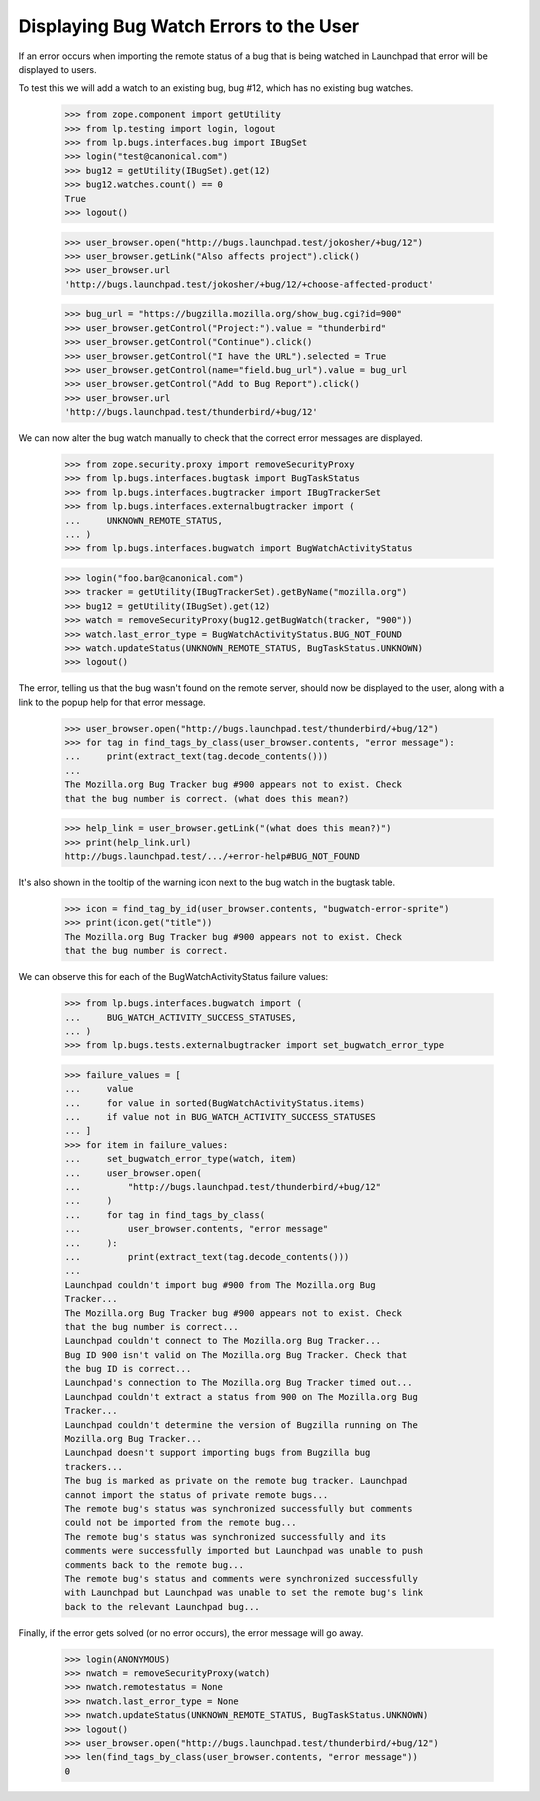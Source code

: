 Displaying Bug Watch Errors to the User
=======================================

If an error occurs when importing the remote status of a bug that is
being watched in Launchpad that error will be displayed to users.

To test this we will add a watch to an existing bug, bug #12, which has
no existing bug watches.

    >>> from zope.component import getUtility
    >>> from lp.testing import login, logout
    >>> from lp.bugs.interfaces.bug import IBugSet
    >>> login("test@canonical.com")
    >>> bug12 = getUtility(IBugSet).get(12)
    >>> bug12.watches.count() == 0
    True
    >>> logout()

    >>> user_browser.open("http://bugs.launchpad.test/jokosher/+bug/12")
    >>> user_browser.getLink("Also affects project").click()
    >>> user_browser.url
    'http://bugs.launchpad.test/jokosher/+bug/12/+choose-affected-product'

    >>> bug_url = "https://bugzilla.mozilla.org/show_bug.cgi?id=900"
    >>> user_browser.getControl("Project:").value = "thunderbird"
    >>> user_browser.getControl("Continue").click()
    >>> user_browser.getControl("I have the URL").selected = True
    >>> user_browser.getControl(name="field.bug_url").value = bug_url
    >>> user_browser.getControl("Add to Bug Report").click()
    >>> user_browser.url
    'http://bugs.launchpad.test/thunderbird/+bug/12'

We can now alter the bug watch manually to check that the correct error
messages are displayed.

    >>> from zope.security.proxy import removeSecurityProxy
    >>> from lp.bugs.interfaces.bugtask import BugTaskStatus
    >>> from lp.bugs.interfaces.bugtracker import IBugTrackerSet
    >>> from lp.bugs.interfaces.externalbugtracker import (
    ...     UNKNOWN_REMOTE_STATUS,
    ... )
    >>> from lp.bugs.interfaces.bugwatch import BugWatchActivityStatus

    >>> login("foo.bar@canonical.com")
    >>> tracker = getUtility(IBugTrackerSet).getByName("mozilla.org")
    >>> bug12 = getUtility(IBugSet).get(12)
    >>> watch = removeSecurityProxy(bug12.getBugWatch(tracker, "900"))
    >>> watch.last_error_type = BugWatchActivityStatus.BUG_NOT_FOUND
    >>> watch.updateStatus(UNKNOWN_REMOTE_STATUS, BugTaskStatus.UNKNOWN)
    >>> logout()

The error, telling us that the bug wasn't found on the remote server,
should now be displayed to the user, along with a link to the popup help
for that error message.

    >>> user_browser.open("http://bugs.launchpad.test/thunderbird/+bug/12")
    >>> for tag in find_tags_by_class(user_browser.contents, "error message"):
    ...     print(extract_text(tag.decode_contents()))
    ...
    The Mozilla.org Bug Tracker bug #900 appears not to exist. Check
    that the bug number is correct. (what does this mean?)

    >>> help_link = user_browser.getLink("(what does this mean?)")
    >>> print(help_link.url)
    http://bugs.launchpad.test/.../+error-help#BUG_NOT_FOUND

It's also shown in the tooltip of the warning icon next to the bug watch
in the bugtask table.

    >>> icon = find_tag_by_id(user_browser.contents, "bugwatch-error-sprite")
    >>> print(icon.get("title"))
    The Mozilla.org Bug Tracker bug #900 appears not to exist. Check
    that the bug number is correct.

We can observe this for each of the BugWatchActivityStatus failure values:

    >>> from lp.bugs.interfaces.bugwatch import (
    ...     BUG_WATCH_ACTIVITY_SUCCESS_STATUSES,
    ... )
    >>> from lp.bugs.tests.externalbugtracker import set_bugwatch_error_type

    >>> failure_values = [
    ...     value
    ...     for value in sorted(BugWatchActivityStatus.items)
    ...     if value not in BUG_WATCH_ACTIVITY_SUCCESS_STATUSES
    ... ]
    >>> for item in failure_values:
    ...     set_bugwatch_error_type(watch, item)
    ...     user_browser.open(
    ...         "http://bugs.launchpad.test/thunderbird/+bug/12"
    ...     )
    ...     for tag in find_tags_by_class(
    ...         user_browser.contents, "error message"
    ...     ):
    ...         print(extract_text(tag.decode_contents()))
    ...
    Launchpad couldn't import bug #900 from The Mozilla.org Bug
    Tracker...
    The Mozilla.org Bug Tracker bug #900 appears not to exist. Check
    that the bug number is correct...
    Launchpad couldn't connect to The Mozilla.org Bug Tracker...
    Bug ID 900 isn't valid on The Mozilla.org Bug Tracker. Check that
    the bug ID is correct...
    Launchpad's connection to The Mozilla.org Bug Tracker timed out...
    Launchpad couldn't extract a status from 900 on The Mozilla.org Bug
    Tracker...
    Launchpad couldn't determine the version of Bugzilla running on The
    Mozilla.org Bug Tracker...
    Launchpad doesn't support importing bugs from Bugzilla bug
    trackers...
    The bug is marked as private on the remote bug tracker. Launchpad
    cannot import the status of private remote bugs...
    The remote bug's status was synchronized successfully but comments
    could not be imported from the remote bug...
    The remote bug's status was synchronized successfully and its
    comments were successfully imported but Launchpad was unable to push
    comments back to the remote bug...
    The remote bug's status and comments were synchronized successfully
    with Launchpad but Launchpad was unable to set the remote bug's link
    back to the relevant Launchpad bug...

Finally, if the error gets solved (or no error occurs), the error
message will go away.

    >>> login(ANONYMOUS)
    >>> nwatch = removeSecurityProxy(watch)
    >>> nwatch.remotestatus = None
    >>> nwatch.last_error_type = None
    >>> nwatch.updateStatus(UNKNOWN_REMOTE_STATUS, BugTaskStatus.UNKNOWN)
    >>> logout()
    >>> user_browser.open("http://bugs.launchpad.test/thunderbird/+bug/12")
    >>> len(find_tags_by_class(user_browser.contents, "error message"))
    0
